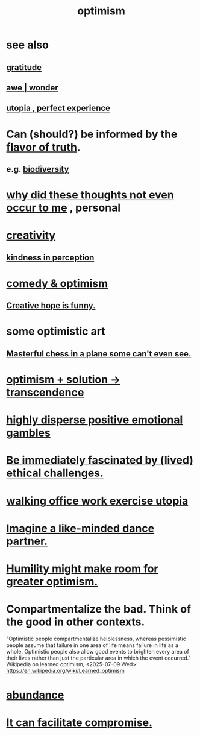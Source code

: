 :PROPERTIES:
:ID:       8d5c9418-f228-4595-b423-05acd9921b10
:END:
#+title: optimism
* see also
** [[id:004af7c1-02db-4545-8691-f00135b9ed48][gratitude]]
** [[id:b745d109-6d7f-4638-beab-97bd26c8a936][awe | wonder]]
** [[id:682c092d-0e94-4095-b03f-dae9aa245619][utopia , perfect experience]]
* Can (should?) be informed by the [[id:bc43658e-65f6-4038-99bc-3278efa7cac2][flavor of truth]].
** e.g. [[id:e66faca5-8154-4852-9fe1-22c7815fdb6f][biodiversity]]
* [[id:22b23bc3-4ca0-4683-a794-521661c55c56][why did these thoughts not even occur to me]] , personal
* [[id:23f44ea1-7b89-4cdf-954d-770ca1483264][creativity]]
** [[id:1896c1b6-11a5-4a10-a350-1713acbbd6c6][kindness in perception]]
* [[id:352ecbf2-b8c1-45c7-992f-ba94f1fce185][comedy & optimism]]
** [[id:059f1add-e1e1-4124-bab6-5d270e0332e7][Creative hope is funny.]]
* some optimistic art
** [[id:faeccdfe-a61f-4ac1-8bdd-70059de42e8b][Masterful chess in a plane some can't even see.]]
* [[id:e9684dbd-465b-4dc6-af7a-7fc30eecfdf0][optimism + solution -> transcendence]]
* [[id:b50ee198-3deb-4bbd-96b1-f670beb01082][highly disperse positive emotional gambles]]
* [[id:72411da2-cb37-4be4-9746-47758a336240][Be immediately fascinated by (lived) ethical challenges.]]
* [[id:693609dd-82ed-4749-9cde-ef03cdfc4562][walking office work exercise utopia]]
* [[id:ec3a872c-5382-4d04-b9b4-717aa3bbc84e][Imagine a like-minded dance partner.]]
* [[id:5566a377-6479-4f61-8b72-553c5c9697cd][Humility might make room for greater optimism.]]
* Compartmentalize the bad. Think of the good in other contexts.
  :PROPERTIES:
  :ID:       39cf29f5-d7b2-415b-ace0-1b8f878df8df
  :END:
  "Optimistic people compartmentalize helplessness, whereas pessimistic people assume that failure in one area of life means failure in life as a whole. Optimistic people also allow good events to brighten every area of their lives rather than just the particular area in which the event occurred."
  Wikipedia on learned optimism, <2025-07-09 Wed>:
    https://en.wikipedia.org/wiki/Learned_optimism
* [[id:24fbeda3-d801-4593-9c67-d1f30445fd97][abundance]]
* [[id:945b43e1-5df9-44a0-ad6c-0fedd11ab8ae][It can facilitate compromise.]]
